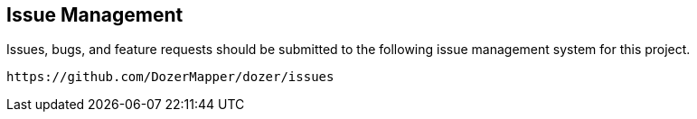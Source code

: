 == Issue Management
Issues, bugs, and feature requests should be submitted to the following
issue management system for this project.

[source,prettyprint]
----
https://github.com/DozerMapper/dozer/issues
----
